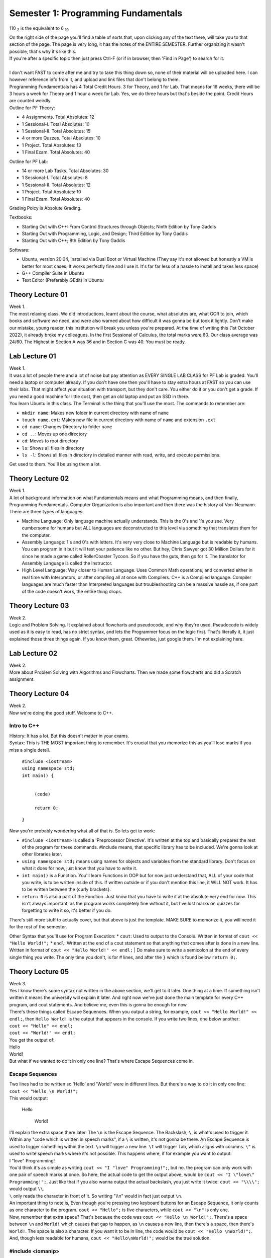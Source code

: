 .. _s1-pf-intro:

Semester 1: Programming Fundamentals
====================================

110 :sub:`2` is the equivalent to 6 :sub:`10`

| On the right side of the page you'll find a table of sorts that, upon clicking any of the text there, will take you to that section of the page. The page is very long, it has the notes of the ENTIRE SEMESTER. Further organizing it wasn't possible, that's why it's like this.
| If you're after a specific topic then just press Ctrl-F (or if in browser, then 'Find in Page') to search for it.
|
| I don't want FAST to come after me and try to take this thing down so, none of their material will be uploaded here. I can however reference info from it, and upload and link files that don't belong to them.
| Programming Fundamenttals has 4 Total Credit Hours. 3 for Theory, and 1 for Lab. That means for 16 weeks, there will be 3 hours a week for Theory and 1 hour a week for Lab. Yes, we do three hours but that's beside the point. Credit Hours are counted weirdly.
| Outline for PF Theory:

*    4 Assignments. Total Absolutes: 12
*    1 Sessional-I. Total Absolutes: 10 
*    1 Sessional-II. Total Absolutes: 15
*    4 or more Quzzes. Total Absolutes: 10
*    1 Project. Total Absolutes: 13
*    1 Final Exam. Total Absolutes: 40

| Outline for PF Lab:

*    14 or more Lab Tasks. Total Absolutes: 30
*    1 Sessional-I. Total Absolutes: 8
*    1 Sessional-II. Total Absolutes: 12
*    1 Project. Total Absolutes: 10
*    1 Final Exam. Total Absolutes: 40

Grading Polcy is Absolute Grading.

| Textbooks:

*    Starting Out with C++: From Control Structures through Objects; Ninth Edition by Tony Gaddis
*    Starting Out with Programming, Logic, and Design; Third Edition by Tony Gaddis
*    Starting Out with C++; 8th Edition by Tony Gaddis

| Software:

*    Ubuntu, version 20.04, installed via Dual Boot or Virtual Machine (They say it's not allowed but honestly a VM is better for most cases. It works perfectly fine and I use it. It's far far less of a hassle to install and takes less space)
*    G++ Compiler Suite in Ubuntu
*    Text Editor (Preferably GEdit) in Ubuntu

.. _s1-pft-l01:

Theory Lecture 01
-----------------

| Week 1.
| The most relaxing class. We did introductions, learnt about the course, what absolutes are, what GCR to join, which books and software we need, and were also warned about how difficult it was gonna be but took it lightly. Don't make our mistake, young reader, this institution will break you unless you're prepared. At the time of writing this (1st October 2022), it already broke my colleagues. In the first Sessional of Calculus, the total marks were 60. Our class average was 24/60. The Highest in Section A was 36 and in Section C was 40. You must be ready.

.. _s1-pfl-l01:

Lab Lecture 01
--------------

| Week 1.
| It was a lot of people there and a lot of noise but pay attention as EVERY SINGLE LAB CLASS for PF Lab is graded. You'll need a laptop or computer already. If you don't have one then you'll have to stay extra hours at FAST so you can use their labs. That might affect your situation with transport, but they don't care. You either do it or you don't get a grade. If you need a good machine for little cost, then get an old laptop and put an SSD in there.

| You learn Ubuntu in this class. The Terminal is the thing that you'll use the most. The commands to remember are:

*    ``mkdir name``: Makes new folder in current directory with name of ``name``
*    ``touch name.ext``: Makes new file in current directory with name of ``name`` and extension ``.ext``
*    ``cd name``: Changes Directory to folder ``name``
*    ``cd ..``: Moves up one directory
*    ``cd``: Moves to root directory
*    ``ls``: Shows all files in directory
*    ``ls -l``: Shows all files in directory in detailed manner with read, write, and execute permissions.

| Get used to them. You'll be using them a lot.

.. _s1-pft-l02:

Theory Lecture 02
-----------------

| Week 1.
| A lot of background information on what Fundamentals means and what Programming means, and then finally, Programming Fundamentals. Computer Organization is also important and then there was the history of Von-Neumann.

| There are three types of languages:
*    Machine Language: Only language machine actually understands. This is the 0's and 1's you see. Very cumbersome for humans but ALL languages are deconstructed to this level via something that translates them for the computer.
*    Assembly Language: 1's and 0's with letters. It's very very close to Machine Language but is readable by humans. You can program in it but it will test your patience like no other. But hey, Chris Sawyer got 30 Million Dollars for it since he made a game called RollerCoaster Tycoon. So if you have the guts, then go for it. The translator for Assembly Language is called the Instructor.
*    High Level Language: Way closer to Human Language. Uses Common Math operations, and converted either in real time with Interpretors, or after compiling all at once with Compilers. C++ is a Compiled language. Compiler languages are much faster than Interpreted languages but troubleshooting can be a massive hassle as, if one part of the code doesn't work, the entire thing drops.

.. _s1-pft-l03:

Theory Lecture 03
-----------------

| Week 2.
| Logic and Problem Solving. It explained about flowcharts and pseudocode, and why they're used. Pseudocode is widely used as it is easy to read, has no strict syntax, and lets the Programmer focus on the logic first. That's literally it, it just explained those three things again. If you know them, great. Othewrise, just google them. I'm not explaining here.

.. _s1-pfl-l02:

Lab Lecture 02
--------------

| Week 2.
| More about Problem Solving with Algorithms and Flowcharts. Then we made some flowcharts and did a Scratch assignment.

.. _s1-pft-l04:

Theory Lecture 04
-----------------

| Week 2.
| Now we're doing the good stuff. Welcome to C++.

.. _s1-t001:

Intro to C++
^^^^^^^^^^^^

| History: It has a lot. But this doesn't matter in your exams.
| Syntax: This is THE MOST important thing to remember. It's crucial that you memorize this as you'll lose marks if you miss a single detail.

    | ``#include <iostream>``
    | ``using namespace std;``
    | ``int main() {``
        
        |
        | ``(code)``
        |
        | ``return 0;``
    | ``}``
| Now you're probably wondering what all of that is. So lets get to work:

*    ``#include <iostream>`` is called a 'Preprocessor Directive'. It's written at the top and basically prepares the rest of the program for these commands. #include means, that specific library has to be included. We're gonna look at other libraries later.
*    ``using namespace std;`` means using names for objects and variables from the standard library. Don't focus on what it does for now, just know that you have to write it.
*    ``int main()`` is a Function. You'll learn Functions in OOP but for now just understand that, ALL of your code that you write, is to be written inside of this. If written outside or if you don't mention this line, it WILL NOT work. It has to be written between the {curly brackets}.
*    ``return 0`` is also a part of the Function. Just know that you have to write it at the absolute very end for now. This isn't always important, as the program works completely fine without it, but I've lost marks on quizzes for forgetting to write it so, it's better if you do.
| There's still more stuff to actually cover, but that above is just the template. MAKE SURE to memorize it, you will need it for the rest of the semester.
Other Syntax that you'll use for Program Execution:
*    ``cout``: Used to output to the Console. Written in format of ``cout << "Hello World!";``
*    ``endl``: Written at the end of a cout statement so that anything that comes after is done in a new line. Written in format of ``cout << "Hello World!" << endl;``
| Do make sure to write a semicolon at the end of every single thing you write. The only time you don't, is for # lines, and after the ``}`` which is found below ``return 0;``.

.. _s1-pft-l05:

Theory Lecture 05
-----------------

| Week 3.
| Yes I know there's some syntax not written in the above section, we'll get to it later. One thing at a time. If something isn't written it means the university will explain it later. And right now we've just done the main template for every C++ program, and cout statements. And believe me, even this is gonna be enough for now.
| There's these things called Escape Sequences. When you output a string, for example, ``cout << "Hello World!" << endl;``, then ``Hello World!`` is the output that appears in the console. If you write two lines, one below another:
| ``cout << "Hello" << endl;``
| ``cout << "World!" << endl;``
| You get the output of:
| Hello
| World!
| But what if we wanted to do it in only one line? That's where Escape Sequences come in.

.. _s1-t002:

Escape Sequences
^^^^^^^^^^^^^^^^

| Two lines had to be written so 'Hello' and 'World!' were in different lines. But there's a way to do it in only one line:
| ``cout << "Hello \n World!";``
| This would output:

    | Hello
    
        | World!
| I'll explain the extra space there later. The ``\n`` is the Escape Sequence. The Backslash, ``\``, is what's used to trigger it. Within any "code which is written in speech marks", if a ``\`` is written, it's not gonna be there. An Escape Sequence is used to trigger something within the text. ``\n`` will trigger a new line. ``\t`` will trigger Tab, which aligns with columns. ``\"`` is used to write speech marks where it's not possible. This happens where, if for example you want to output:
| I "love" Programming!
| You'd think it's as simple as writing ``cout << "I "love" Programming!";``, but no. the program can only work with one pair of speech marks at once. So here, the actual code to get the output above, would be ``cout << "I \"love\" Programming!";``. Just like that if you also wanna output the actual backslash, you just write it twice. ``cout << "\\\\";`` would output ``\\``.
| ``\`` only reads the character in front of it. So writing "\\\\n" would in fact just output ``\n``.
| An important thing to note is, Even though you're pressing two keyboard buttons for an Escape Sequence, it only counts as one character to the program. ``cout << "Hello";`` is five characters, while ``cout << "\n"`` is only one.
| Now, remember that extra space? That's because the code was ``cout << "Hello \n World!";``. There's a space between ``\n`` and ``World!`` which causes that gap to happen, as ``\n`` causes a new line, then there's a space, then there's ``World!``. The space is also a character. If you want it to be in line, the code would be ``cout << "Hello \nWorld!";``. And, though less readable for humans, ``cout << "Hello\nWorld!";`` would be the true solution.

.. _s1-t003:

#include <iomanip>
^^^^^^^^^^^^^^^^^^

| You remember ``#include <iostream>`` right? This is another library you should get used to. This one's called ``iomanip``, which stands for Input Output Manipulation.
| Here's some commands to know about:
*    ``setw(num)``: Sets output in characters. If number of characters is too many, it will cut off. If number of characters is not enough, it will fill empty locations via another character (By default it will leave spaces, but the character can be changed with setfill() ). Written in format of ``cout << 30.5/6 << setw(4);``. Do note, this doesn't apply to the entire ``cout`` statement, but rather only the neighboring thing separated by ``<<``, so you can use multiple in one ``cout`` statement.
*    ``setfill('char')``: Chooses what characters to use for extra spaces, if any are left from ``setw()`` being too high.
*    ``setprecision(num)``: Chooses number of significant figures to output. Decimals are not counted. If too high of a number is entered, it will give the full number. If too low of a number is entered, such that it can't cover all decimal places, then it will use scientific notation, like 2.4e5. If the number is high enough to cover all decimal places then it will output that amount of significant figures. It will do rounding for the last number.
| All of these are written to the left of the thing they are to affect. You can remember this easily by remembering that code outputs left to right, so it has to come first. ``cout << setw(10) << setfill('*') << setprecision(6) << 34.678156`` would output:

    | ***34.6782

.. _s1-pfl-l03:

Lab Lecture 03
--------------

| Week 3.
| Now you actually learn how to make the C++ program via the Compiler in Ubuntu. Navigate to the directory where it's stored in the Terminal, then to compile it (and it's important that this is in order. Remember this line, you're gonna use it a lot) write:
| ``g++ -o name2 name.cpp``
| Where ``name.cpp`` is your C++ compiled file, and name2 is the name of the Compiled Program. There's no file type associated to it (Don't worry about it for now). This command just generates a file called ``name2`` in the same directory, and this is the comiled program. To run said program, in the Terminal you just write ``./name2`` (NOT ``./name2.cpp``). Make sure you're still in the same directory or else it won't work.
| If the compilation was successful and these instructions were done correctly, your program should now run in the terminal.
| Memorize these steps. You have to do them EVERY TIME you wanna test the code. First Save it in the text editor (aka in the ``.cpp`` file), then run the command to compile, then execute.

.. _s1-pft-l06:

Theory Lecture 06
-----------------

| This whole time we've been doing ``cout``. Now it's time for actually inputting data. Welcome to variables, data types, and ``cin``.

.. _s1-t004:

Data Types
^^^^^^^^^^

| There's 6 Data Types in C++:
*    Integer (Declared by ``int``)
*    Float (Declared by ``float``)
*    Double (Declared by ``double``)
*    Boolean (Declared by ``bool``)
*    Character (Declared by ``char``)
*    String (Declared by ``string``)
| Out of the 6 above, 5 are already in ``<iostream>`` and part of the foundation of C++. String is the odd one out. To use it, you need to import the ``<string>`` library.

    | #include <string>
| Integers are Whole Numbers only, Float and Double are Decimal Numbers.
| Character holds the data of a single character in ' ', and String holds the data of multiple characters in " ".
| Boolean has only two options: It is either True or False.
|
| Computers don't recognize letters, their memory holds numbers. So they convert them using the ASCII table. Here's what you need to remember: ``A`` has the integer value of 65, ``a`` has the integer value of 97. REMEMBER THEM. YOU GET ASKED QUESTIONS ON THEM.
| 
| Each data type takes location in memory by varying amounts. Int takes 4 bytes, which is 32 bits, and has a range of ``-2147483648`` to ``2147483647``. Short int takes only two bytes, hence having a range of ``-32768`` to ``32767``. Long int has 8 bytes, and Long Long int has 16 bytes. You can use ``cout << sizeof(int)`` to find the number of bytes they take.
| Float takes 8 bytes, Double takes 16 bytes, Bool takes one byte, Char takes one byte, and String is...we don't talk about that.
| You can transfer values from one variable to another but if the first one was bigger in size than the second then some data is truncated, aka lost. We'll deal with that later.
|
| To do a declaration, write ``type name;``. So for example, ``int a;``, ``float num;``, ``char c = 'p'``, ``string a,b,c;``, ``int a=2;``, ``int x=y=z=4;``, ``float num1=2, num2=3.5;`` are all valid declarations. The later ones you can figure out on your own.
| You don't have to immediately declare a value. You can just assign it later. The way to do so would be ``var = value``. So if you have ``int a;`` and then ``a = 3``, and if you did ``cout << a << endl;``, you'd get an output of 3. The ``=`` is what assigns values.

.. _s1-pft-l07:

Theory Lecture 07
-----------------

| Week 4.
| So there's these things called Operators. There's four categories of them. Arithmetic, Logical, Relational, and Bitwise. Lets start with the easy one.

.. _s1-t005:

Arithmetic Operators
^^^^^^^^^^^^^^^^^^^^

| These just apply to numbers. They are:
*    ``+``: Plus Sign (Addition)
*    ``-``: Minus Sign (Subtraction)
*    ``*``: Asterisk (Multiplication)
*    ``/``: Forward Slash (Division)
*    ``%``: Percentage Sign (Modulus)
| You know the first four already so I'm not gonna bother with them. The one thing you should know is, for division, there's no rounding. The data is just lost. If you do ``5 / 5`` you get 1 but if you do ``4 / 5`` or ``3 / 5`` or something where the decimal answer would be less then 1, your result is gonna be 0. This is different if you did ``4.0 / 5`` as then one of the values is float, and it's not a pure integer division. Then you get an answer in a float (meaning in decimal) instead of a 0.
| Modulus, or MOD for short, is the new one. The simple explanation is:
| ``18 / 7`` is 2 with a remainder of 4. Ignore decimals for now. If you did ``int a;`` and then ``a = 18/7;``, the value of ``a`` would be 2. The rest of the data would be lost since it's an ``int`` data type. If you did ``a = 18%7;``, the value of ``a`` would be 4. The MOD operator keeps only the remainder.
| This can be useful in a number of ways. For example, doing any number MOD 2 would either give 0 or 1. If it's 0 then it's even and if it's 1 then it's odd.
| MOD can apply only on two integers. Not on more than that.
| If ``x`` and ``y`` are two integers and you're doing ``x%y``, but ``x`` and ``y`` can both be either positive or negative, then the result of ``x%y`` will have the sign of ``x``. If ``x`` is negative, the result will be negative, regardless of if ``y`` is negative or positive.
| You can use MOD for digit separation too. Here's how it works:
*    We have a number, ``3451``.
*    ``3452 % 10`` is 2.
*    ``3452 % 100`` is 52. ``52 / 10`` is 5.2 but since it's an integer, data is lost, and we get 5.
*    ``3452 % 1000`` is 452. ``452 / 100`` is 4.52 but since it's an integer, data is lost, and we get 4.
*    ``3452 % 10000`` is 3452. ``3452 / 1000`` is 3.452 but since it's an integer, data is lost, and we get 3.
| In the first line, we get 2. In the second, 5. In the third, 4. In the fourth, 3. These results are the individual numbers that make up the entire number.

.. _s1-t006:

Precedence
^^^^^^^^^^

| What if multiple arithmetic operators are used in one statement? It has to follow an order. So here it is:
*    ``( )``
*    ``/ , % , *``: If in same line, left to right
*    ``+ , -``: If in same line, left to right
| So ``(3+2)*6`` would give 30 and ``3+2*6`` would give 15
| ``6*4+3-2/5`` would give 32 (as 2/5 would be 0)

.. _s1-t007:

Type Coercion (Type Casting)
^^^^^^^^^^^^^^^^^^^^^^^^^^^^

| Coercion means conversion. You can convert between data types. There's multiple ways to do so. It either falls under Type Promotion or Type Demotion.

    | ``float a = 3.2;``
    | ``int b = 10;``
| ``a / b``, ``b / a``, ``a * b``, ``a + b``, and ``a - b`` would all give an output in float form. All of them "Promote" the int to a float then do an operation on it (MOD won't work, MOD needs two integers). The compiler does it automatically, you don't have to do it. This is what we call Automatic Type Coercion.
| Data Type Ranking determines whether the conversion is promoting or demoting. It goes as follows: Long Double, Double, Float, Unsigned Long Long Int, Long Long Int, Long Int, Unsigned Int, Int. So in simple terms, Double, then Float, then Int, with Int being lowest rank and Double being the highest rank.

    | ``int answer = a*b;``
| ``a`` is float, and ``b`` is int. ``b`` gets promoted to float, and then the math operation is done. ``a * b`` is calculated. This is then saved to ``answer``, but the value gets demoted into ``int`` as the declaration of ``answer`` was in ``int``. Decimal Place values are truncated.
| 
| To do the conversion manually, there's two ways:
*    ``static_cast<data type>(value)``: Static Cast. In ``<data type>`` you write the data type you want to convert to, such as ``float``. In ``value``, you write the variable name or the direct value you want to convert.
*    ``type(value)`` or ``(type)value``: Write the data type in ``type``, and the variable name or direct value you want to convert in ``value``.
| If you do float(7/10) the result would be 0. If you instead do float(7)/10 then you get 0.7. It solves in the brackets first so make sure you're converting BEFORE the division.

.. _s1-pfl-l04:

Lab Lecture 04
--------------

| Week 4.
| Just did more practice of type casting. Read the above.

.. _s1-pft-l08:

Theory Lecture 08
-----------------

| Week 4.
| This is gonna be a long one because of something called the Keyboard Buffer. Get ready.

.. _s1-pft-t008:

Variable Assigning using itself
^^^^^^^^^^^^^^^^^^^^^^^^^^^^^^^

    | ``int sum = 30;``
    | ``sum = sum + 10;``
| Does that make sense to you?
| If you called ``sum`` after those two lines, you'd get a value of 40.
| When assigning (meaning in statements with ``=`` in them), the Compiler first works out the things on the right side, then assigns it to the variable on the left side. So for the line ``sum = sum + 10``, it first takes the value of ``sum`` from memory, does the required operations on it (in this case, addition of 10), and then assigns it. It just so happens to be that the assigning part happens to be at the original memory location.
| In these situations, aka the ones where the variable works on itself, we can do something called `Combined Assignments`.
*    ``sum = sum + 10`` is ``sum += 10``
*    ``sum = sum - 10`` is ``sum -= 10``
*    ``sum = sum * 10`` is ``sum *= 10``
*    ``sum = sum / 10`` is ``sum /= 10``
*    ``sum = sum % 10`` is ``sum %= 10``
| If we do ``cout << sum + 10``, will the value of ``sum`` change? No. That just calculates and then outputs, there's no assigning taking place.
| ``x += b + 5;`` is ``x = x + b + 5;``

.. _s1-pft-t009:

Keyboard Buffer (.get(), getline(), .ignore())
^^^^^^^^^^^^^^^^^^^^^^^^^^^^^^^^^^^^^^^^^^^^^^

| Here's a funny thing about using ``#iostream <string>``. If you try to put data into a ``string`` variable via a ``cin`` statement, it won't store values past an escape sequence. Here's the program:

    | ``string name;``
    | ``cin >> "Enter name: ";``
| If I write John Cena into that, then try to check the value of ``name``, it will give me an output of ``John``.
| But there's this thing called the Keyboard Buffer. The thing is, this Buffer holds the data for all the keys pressed via the keyboard. ``John Cena`` is stored in the Keyboard Buffer, but the ``cin`` statement only read it until ``John``.
| Here's an even funnier thing:

    | ``string name, city;``
    | ``cout << "Please enter your full name: " << endl;``
    | ``cin >> name;``
    | ``cout << "Please enter your city: " << endl;``
    | ``cin >> city;``
    | ``cout << "Your full name is " << name << ", and your city is " << city << endl;``
| If you ran that code and entered John Cena into the first prompt for an input, then you wouldn't even get the second prompt, and the code would output: ``Your full name is John, and your city is Cena``. This is because of the Keyboard Buffer.
| "John Cena" is stored in the buffer, but the ``cin`` statement finds an escape sequence at the space present between John and Cena. So it stops there. But then another ``cin`` statement is called. Since it stopped at the space button, it then picks up from there and finds Cena, and just puts that into the second ``cin`` statement.
|
| The solution? Use a thing called ``getline(cin, var);``. It works the same way as ``cin >> var;``. You just write ``getline(cin, var);`` instead. But the difference is, this time no matter what you write, all of it will be stored into the variable. It only stops when the Enter key is pressed, and doesn't store the ``\n`` from that either.
|
| There's also ``.get()``. You write it as ``var = cin.get()``. This will read any key that is pressed and store it into the variable. Be it Enter, Space, Escape, Tab, anything. It reads all of it. It's used in games for checking for specific button key presses.

    | ``char key;``
    | ``cin >> key;``
    | ``if (key == '\n')``
    | ``{``
    
        | ``(Some Code to trigger something)``
    | ``}``
| You want it to only work when Enter is pressed, but ``cin`` won't store Enter. So the solution? Replace ``cin >> key;`` with ``key = cin.get()``. If you press Enter, then ``\n`` will be stored into ``key``.
| If you just write ``cin.get();`` then it won't store the key, but instead works like a "Press Any Key to Continue" button.
| 
| There's an even funnier problem though.

    | ``int number;``
    | ``char ch;``
    | ``cout << "Enter number: " << endl;``
    | ``cin >> number;``
    | ``cout << "Enter Character: " << endl;``
    | ``cin.get(ch);``
    | ``cout << "Thank you." << endl;``
| This code has a problem.
| You won't get the opportunity to store a character into the ``cin.get()``.
| In the first ``cin``, if you write 324 then press Enter, the buffer would have these characters in it:
| ``3`` ``2`` ``4`` ``\n``
| ``\n`` is an escape sequence and is one character. ``cin`` reads until that point and stores the numbers into the variable, but ``\n`` isn't removed, it's still there. That gets stored into ``cin.get(ch)``. You don't get the prompt.
|
| The solution? Another command. ``cin.ignore(cond1, cond2)``. This is mentioned now instead of way back with John Cena because it only solves the problem of the rest of the Keyboard Buffer going into the next ``cin`` statement. It didn't solve the problem of Space not being stored.
| ``cin.ignore(cond1, cond2)`` will ignore characters in the Keyboard Buffer until either Condition 1 is fulfilled, or Condition 2 is fulfilled. Condition 1 is a number value, and Condition 2 is a character check. ``cin.ignore(20,'\n')`` will ignore characters in the Keyboard Buffer until a ``\n`` is found, or until 20 spaces.

.. _s1-pft-l09:

Theory Lecture 9
----------------

| Week 5.
| Ok so to understand today's class you need to know how the Binary number system works. If you don't know how that works, look up a youtube video of it or something, you NEED to understand it. It's too much to explain here.

.. _s1-pft-t010:

Bitwise Operators
^^^^^^^^^^^^^^^^^

| These operators apply to the bits of the numbers instead of the actual values. If you know how Logic Gates work on bits, and Truth Tables, then you're already an expert on it.
*    ``&``: AND. Only 1 when both inputs are 1 (This statement is only true, if a is true AND b is true).
*    ``|``: OR. Outputs 1 when either is 1 (If a is true OR be is true, then this statement is true).
*    ``^``: XOR. Outputs 1 when inputs are different. 0 0, and 1 1, both output 0. 1 0, and 0 1, both output 1.
*    ``<<``: Left Shift. Moves all bits to the left. Data is truncated if bits exist at the very left end. Don't confuse this with the ``<<`` of ``cin``, the symbol is the same but the way you use it is different. You'll see examples later. If data isn't truncated, the effect is that the value gets multiplied by two (It's the same as moving all values in a number to the left then adding a 0 at the end. Literally the exact same thing. This is a number system after all. 452.0 vs 4520).
*    ``>>``: Right Shift. Moves all bits to the right. Data is truncated if bits exist at the very right end. Don't confuse this with the ``>>`` of ``cout``, the symbol is the same but the way you use it is different. You'll see examples later. If data isn't truncated, the effect is that the value gets divided by two (It's the same as moving all values in a number to the right then adding a 0 at the end. Literally the exact same thing. This is a number system after all. 23000 vs 02300).
*    ``~``: Bitwise Complement. Flips all bits. The formula for finding out new value, if ``a`` is the variable this is applied on, is -(a+1). This works both ways. If for example the value of ``a`` is 14, then ``~a`` would be -15. If instead the value of ``a`` is ``-15``, then the value of ``~a`` would be -(-15+1) which is -(-14) which is 14. This is a One's Complement form. If you want the actual negative value you need to actually add one to it. Look up how Two's Complement works.
| The practical applications of this are that these operations are `extremely` memory efficient compared to arithmetic operations. If you want as few variables and load on the computer as possible, this is what you use.
| You can also use it to do individual bit work and save memory instead of having to use extra space. If you want to turn the first bit of a variable ``x`` into a 1, you just do ``x = x | 1``. If you want to do the second bit, it's ``x = x | 2``, or ``x = x | (1<<1)``. Then let's say you want to do the 8th bit. That would be ``x = x | 256`` but you have to calculate that. It would be easier to just do ``x = x | (1<<7)``. It's one less than the bit you want to flip as 1 is in the starting position already. ``x = x | 1`` is actually ``x = x | (1<<0)``.
| You can check how many bits are on by doing ``x & (Max Value)`` where ``Max Value`` is just the maximum value the data type can hold. This works because any bit which is 1, would be itself if you do AND 1. If it's 0, it would be itself if you do AND 0. Doing AND 1 is the same as multiplying with 1.
| And finally, we had a Sessional and there was a question where you had to specifically `flip` a bit at a specific position. The answer to that was just ``x = x^(1<<bitposition)``. That's it.

.. _s1-pfl-l05:

Lab Lecture 05
--------------

| Week 5.
| It was just more practice of Type Coerciion. Read :ref:`s1-t007` for details. There was a specific problem called Problem 04 which we were told to leave for now as none of us could figure it out. We had to take the individual digits of a number and keep adding them until we got to a one digit answer, but the catch is that we're not allowed to use the MOD ``(%)`` operator to actually separate the digits.
| I'll write the answer here if I find it later.

.. _s1-pft-l10:

Theory Lecture 10
-----------------

| Week 5.
| Here's the syllabus of the Sessionals:
*    Data Types (Typecasting, Overflow/Underflow)
*    Variables and Constants
*    ``<cmath>`` functions
*    Operators (Bitwise, Arithmetic, Logical, Relational)
*    IF/ELSE
| Actually at the time of writing this we just finished the Sessionals 5 days ago (October 2nd, 2022, Sunday 8:15AM). We get the results tomorrow, I'll write any extra info or questions or whatever can help. We have another Sessional on Tuesday (October 4th, 2022) and I have no idea how that's gonna go. Best advice I can give for now is, practice your typing.

.. _s1-pft-t011:

Overflow and Underflow
^^^^^^^^^^^^^^^^^^^^^^

| Let's declare a variable called ``a``, with this line: ``short int a;``. The range of this value would be from ``-32768`` to ``32767`` (It's one less on the positive side as 0 is also included there). Overflow happens when the value tries to store a value greater than the max range, and Underflow happens when the value is smaller than the minimum range.
| Here's what actually happens. Let's say you declare ``short int a = 32767``. In bit form this would be ``0111 1111 1111 1111``. If you add one to it, the value becomes ``1000 0000 0000 0000``, which is equal to ``-32768``. Adding 1 to the max value turned it into the min value. If you do it for an unsigned short int instead, it would go from ``1111 1111 1111 1111``, which is 65536, which is the max value of an unsigned short int, then add 1 to it, it becomes ``1 0000 0000 0000 0000``. But the problem is that the 1 at the very beginning is truncated as there aren't enough bits to store it. So it just becomes ``0000 0000 0000 0000``, which is the smallest value.
| Overflow means adding more to the variable than it can handle, causing it to loop around to the smallest value. Kind of like a clock.
| It doesn't just work with 1, it works with any value, as long as it's actually ASSIGNING. If you do:

    | ``short int a;``
    | ``a = 32767;``
    | ``cout << a + 100 << endl;``
| Then you'd get 32867 in the console. If instead you did ``a = 32867;`` and then ``cout << a << endl;``, THEN you'd get the Overflow, and the value you'd get would be -32699, which is (32767+1), which is -32768, then +99 which is -32669.
|
| Underflow is all of that just the other way around.

.. _s1-pft-t012:

IF/ELSE
^^^^^^^

| At last we come to the HOLY GRAIL.
| Ok so the easiest way to understand it is, "If this happens then do this, otherwise do this". That's literally it. You just have to write that in code form.
| The key to understand this is Relational Operators and Logical Operators (You were probably wondering when we'd get to those huh?).
| Here's Relational Operators:
*    ``>=``: Greater than or equal to
*    ``<=``: Less than or equal to
*    ``>``: Greater than
*    ``<``: Less than
*    ``==``: Equal to
*    ``!=``: Not Equal to
| And now here's some Logical Operators:
*    ``&&``: AND
*    ``||``: OR
*    ``!``: NOT
| Here's how the syntax works.

    | ``if (condition) {``
    
        | ``(code)``
        | ``(more code)``
    | ``}``
| It can also be written as:

    | ``if (condition)``
    | ``{``
    
        | (code)
        | (more code)
    | ``}``
| There's no actual semicolon to write for the ``if`` statement itself. Just for the lines between it which are regular code. The brackets around ``condition`` are NECESSARY. No matter how big the statement is, there has to be one set of brackets holding it all together.
| The indentation (which means the gap for the code between the if statement) isn't necessary but is highly recommended for making code readable. It's just good practice to do.
| Then there's ELSE statements. Which mean, if the original IF condition isn't filled, then execute this code. "If this happens then do this, OTHERWISE do this". The ELSE statement is just the otherwise part of that sentence. And else just means the opposite of the if statement. You don't write a condition for it.

    | ``if (condition)``
    | ``{``
    
        | (code)
        | (more code)
    | ``}``
    | ``else``
    | ``{``
    
        | (code)
        | (more code)
    | ``}``
| Here's an example:

    | ``if (num % 2 == 0)``
    | ``{``
    
        | ``cout << "The number is an even number." << endl;``
    | ``}``
    | ``else``
    | ``{``
    
        | ``cout << "The number is an odd number." << endl;``
    | ``}``
| The reason that the Equals comparison sign is ``==`` and not ``=`` is because ``=`` is used for ASSIGNING. So if you just did one equals sign in an IF statement it would give an error.
|
| Here's something new. Let's say you have a statement called ``int n = 0;``
| Then you make an if statement of ``if (n)``. Would that statement trigger? Nope. But that's not because of the lack of comparison, it's just because n is 0. If you instead did ``int n = 1;`` or ``int n = 5;`` or ``int n = -3``, and then did ``if (n)``, then that statement would in fact trigger, because it's just checking that it's not 0. ``if (n)`` is the same as writing ``if (n != 0)``. ``if (!0)`` would also be true.
|
| One more thing to know about this (and I'm typing this now AFTER the sessionals. I didn't know it before) is that there's a priority for these operators and you need to know which one is carried out when.
| The highest to lowest priority goes as such:
*    Arithmetic Operators ``( + - / * % )``
*    Bitwise Shift Operators ``( << >> )``
*    Relational Operators ``( > >= < <= )``
*    Equality Operators ``( == != )``
*    Bitwise AND Operator ``( & )``
*    Bitwise XOR Operator ``( ^ )``
*    Bitwise OR Operator ``( | )``
*    Logical AND Operator ``( && )``
*    Logical OR Operator ``( || )``
| Yeah so I made the mistake of not knowing that the Logical AND is above the Logical OR, so in a question that asked ``A || B && C`` I assumed it was going left to right. In reality it first checks ``B && C`` then does ``||`` with ``A`` after that.
| A, B, and C are all just brackets with their own operations going on inside of them. Don't worry about it.

.. _s1-pft-l11:

Theory Lecture 11
-----------------

| Week 6, but this is the second class of the week and not the first. That one was lost due to Sessionals. I have no idea what they'll do to recover that.

.. _s1-pft-t013:

Selection Structures (elseif)
^^^^^^^^^^^^^^^^^^^^^^^^^^^^^

| So remember the statement I made earlier? "If this happens, then do this. Otherwise do this". Let's modify that a bit. "If this happens, do this, but if this happens, do this, and if neither of those happen, then do this". That's IF, ElseIF, and ELSE in a nutshell.
| Elseif is used when more than two conditions have to be checked. Let's assume we have two numbers, a and b.

    | ``if (a>b)``
    | ``{``
    
        | ``cout << a << " is greater." << endl;``
    | ``}``
    | ``elseif (b>a)``
    | ``{``
    
        | ``cout << b << " is greater." << endl;``
    | ``}``
    | ``else``
    | ``{``
    
        | ``cout << "Both are equal." << endl;``
    | ``}``
| There's three conditions there. One being, ``a > b``, the second being ``a < b``, and the third being ``a == b``. Now you could do this any way you want, and even put the ``a == b`` statement at the start and leave the other two in an ``elseif`` and ``else``. The choice is yours.
| You can have wayyyy more elseif statements too, for checking more conditions.
| Here's a little tip about IF statements though. Those ``{ }`` brackets you see? They're only used if there's more than one line of code to execute. Otherwise, you can be completely fine with something like this:

    | ``if (marks >= 90 && marks <= 100)``
    
        | ``cout << "A grade." << endl;``
    | ``elseif (marks >= 80 && marks < 90)``
    
        | ``cout << "B grade." << endl;``
    | ``elseif (marks >= 70 && marks < 80)``
    
        | ``cout << "C grade." << endl;``
    | ``elseif (marks >= 60 && marks < 70)``
    
        | ``cout << "D grade." << endl;``
    | ``else``
    
        | ``cout << "Failed." << endl;``
| And yes this is exactly how you do correction statements. You just write ``if (marks > 100 || marks < 0)`` at the start and get the code to output a statement saying that this isn't an acceptable answer.
| Anyways. That about covers that. The only thing left is Nested IF statements, and then my 9 hours of typing can come to a rest and PF will have been caught up. Then I'll do weekly updates on this or something.

.. _s1-pft-t014:

Nested Selections
^^^^^^^^^^^^^^^^^

| Ok so if you already know this then great but if you don't already know this then it's a rather simple concept but once you get it, it's super easy.
| "If Pizza Hut is open, go there. If they have the Medium Combo, then get the Medium Combo, otherwise get the Small Combo. If Pizza hut isn't open, go to Dominoes. If they have the Weekend Deal, get the Weekend deal. Otherwise, get a Buy 1 Get 1 Free Deal. If neither is open, come back home."
| Here's how that would be written in code.

    | ``if (Pizza hut is open)``
    
        | ``if (Medium Combo is there)``
        
            | ``Get Medium Combo``
        | ``else``
        
            | ``Get Small Combo``
            
    | ``elseif (Pizza hut is closed && Dominoes is open)``
    
        | ``if (Weekend Deal is there)``
        
            | ``Get Weekend Deal``
        | ``else``
        
            | ``Get Buy 1 Get 1 Free Deal``
    | ``elseif (Pizza Hut is closed && Dominoes is closed)``
    
        | ``Go home``
| That's about it. You should be able to understand that. If not then watch a YT video on it, I'm tired.
| You may have noticed that the last statement is an ``elseif`` and not an ``else``. That's because the two conditions before it were: ``Pizza hut is open``, ``Pizza hut is closed AND Dominoes is open``. If we did an ELSE statement here, that would also include the situation of both Pizza Hut and Dominoes being open. You're not supposed to go home if they both happen to be open.
| ELSE is the equivalent of checking the opposites of the previous IF statements.

.. _s1-pft-l11:

Theory Lecture 11
-----------------
| Week 7
| To be continued...
 

